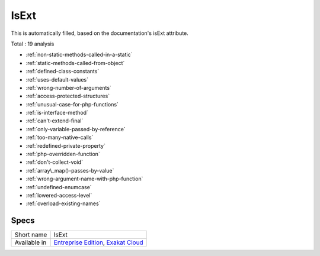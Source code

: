 .. _ruleset-isext:

IsExt
+++++

This is automatically filled, based on the documentation's isExt attribute.

Total : 19 analysis

* :ref:`non-static-methods-called-in-a-static`
* :ref:`static-methods-called-from-object`
* :ref:`defined-class-constants`
* :ref:`uses-default-values`
* :ref:`wrong-number-of-arguments`
* :ref:`access-protected-structures`
* :ref:`unusual-case-for-php-functions`
* :ref:`is-interface-method`
* :ref:`can't-extend-final`
* :ref:`only-variable-passed-by-reference`
* :ref:`too-many-native-calls`
* :ref:`redefined-private-property`
* :ref:`php-overridden-function`
* :ref:`don't-collect-void`
* :ref:`array\_map()-passes-by-value`
* :ref:`wrong-argument-name-with-php-function`
* :ref:`undefined-enumcase`
* :ref:`lowered-access-level`
* :ref:`overload-existing-names`

Specs
_____

+--------------+-------------------------------------------------------------------------------------------------------------------------+
| Short name   | IsExt                                                                                                                   |
+--------------+-------------------------------------------------------------------------------------------------------------------------+
| Available in | `Entreprise Edition <https://www.exakat.io/entreprise-edition>`_, `Exakat Cloud <https://www.exakat.io/exakat-cloud/>`_ |
+--------------+-------------------------------------------------------------------------------------------------------------------------+


